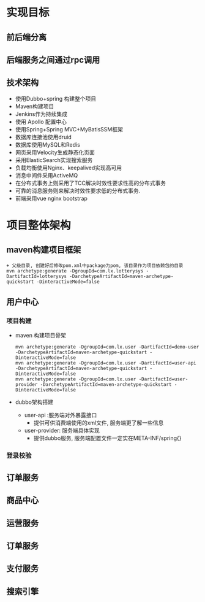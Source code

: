 * 实现目标
** 前后端分离
** 后端服务之间通过rpc调用
** 技术架构
   + 使用Dubbo+spring 构建整个项目
   + Maven构建项目
   + Jenkins作为持续集成
   + 使用 Apollo 配置中心
   + 使用Spring+Spring MVC+MyBatisSSM框架
   + 数据库连接池使用druid
   + 数据库使用MySQL和Redis
   + 网页采用Velocity生成静态化页面
   + 采用ElasticSearch实现搜索服务
   + 负载均衡使用Nginx、keepalived实现高可用
   + 消息中间件采用ActiveMQ
   + 在分布式事务上则采用了TCC解决时效性要求性高的分布式事务
   + 可靠的消息服务则来解决时效性要求低的分布式事务.
   + 前端采用vue nginx bootstrap 
* 项目整体架构
** maven构建项目框架
    #+BEGIN_EXAMPLE
          + 父级目录, 创建好后修改pom.xml中package为pom, 该目录作为项目依赖包的目录
          mvn archetype:generate -DgroupId=com.lx.lotterysys -DartifactId=lotterysys -DarchetypeArtifactId=maven-archetype-quickstart -DinteractiveMode=false
    #+END_EXAMPLE
** 用户中心
*** 项目构建 
    + maven 构建项目骨架
      #+BEGIN_EXAMPLE
        mvn archetype:generate -DgroupId=com.lx.user -DartifactId=demo-user -DarchetypeArtifactId=maven-archetype-quickstart -DinteractiveMode=false
        mvn archetype:generate -DgroupId=com.lx.user -DartifactId=user-api -DarchetypeArtifactId=maven-archetype-quickstart -DinteractiveMode=false
        mvn archetype:generate -DgroupId=com.lx.user -DartifactId=user-provider -DarchetypeArtifactId=maven-archetype-quickstart -DinteractiveMode=false
      #+END_EXAMPLE
    + dubbo架构搭建
      + user-api :服务端对外暴露接口
        + 提供可供消费端使用的xml文件, 服务端更了解一些信息
      + user-provider: 服务端具体实现
        + 提供dubbo服务, 服务端配置文件一定实在META-INF/spring{}
    
*** 登录校验
** 订单服务
** 商品中心
** 运营服务
** 订单服务
** 支付服务
** 搜索引擎
